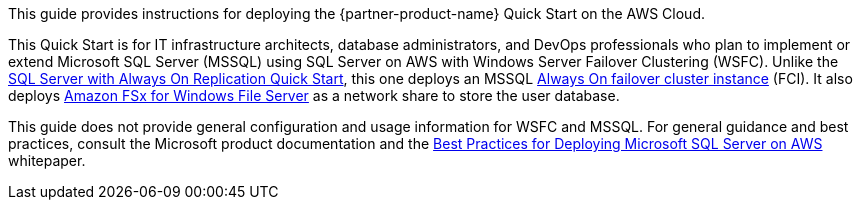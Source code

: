 // Replace the content in <>
// Identify your target audience and explain how/why they would use this Quick Start.
//Avoid borrowing text from third-party websites (copying text from AWS service documentation is fine). Also, avoid marketing-speak, focusing instead on the technical aspect.

This guide provides instructions for deploying the {partner-product-name} Quick Start on the AWS Cloud. 

This Quick Start is for IT infrastructure architects, database administrators, and DevOps professionals who plan to implement or extend Microsoft SQL Server (MSSQL) using SQL Server on AWS with Windows Server Failover Clustering (WSFC). Unlike the https://aws.amazon.com/quickstart/architecture/sql/[SQL Server with Always On Replication Quick Start^], this one deploys an MSSQL https://docs.microsoft.com/en-us/sql/sql-server/failover-clusters/windows/always-on-failover-cluster-instances-sql-server?view=sql-server-ver15[Always On failover cluster instance^] (FCI). It also deploys https://aws.amazon.com/fsx/windows/[Amazon FSx for Windows File Server^] as a network share to store the user database.

This guide does not provide general configuration and usage information for WSFC and MSSQL. For general guidance and best practices, consult the Microsoft product documentation and the https://d1.awsstatic.com/whitepapers/best-practices-for-deploying-microsoft-sql-server-on-aws.pdf[Best Practices for Deploying Microsoft SQL Server on AWS^] whitepaper.